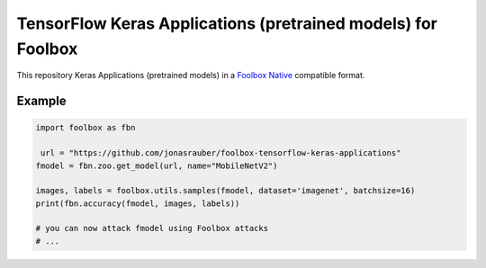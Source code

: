 =============================================================
TensorFlow Keras Applications (pretrained models) for Foolbox
=============================================================

This repository Keras Applications (pretrained models) in a `Foolbox Native <https://github.com/bethgelab/foolbox>`_ compatible format.

Example
-------

.. code-block:: python

   import foolbox as fbn

    url = "https://github.com/jonasrauber/foolbox-tensorflow-keras-applications"
   fmodel = fbn.zoo.get_model(url, name="MobileNetV2")

   images, labels = foolbox.utils.samples(fmodel, dataset='imagenet', batchsize=16)
   print(fbn.accuracy(fmodel, images, labels))

   # you can now attack fmodel using Foolbox attacks
   # ...
